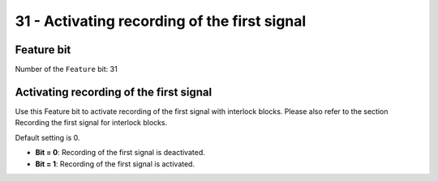 31 - Activating recording of the first signal
=============================================


Feature bit
-----------
Number of the ``Feature`` bit: 31


Activating recording of the first signal
----------------------------------------
Use this Feature bit to activate recording of the first signal with interlock blocks. Please also refer to the section Recording the first signal for interlock blocks.

Default setting is 0.

- **Bit = 0**: Recording of the first signal is deactivated.
- **Bit = 1**: Recording of the first signal is activated.
